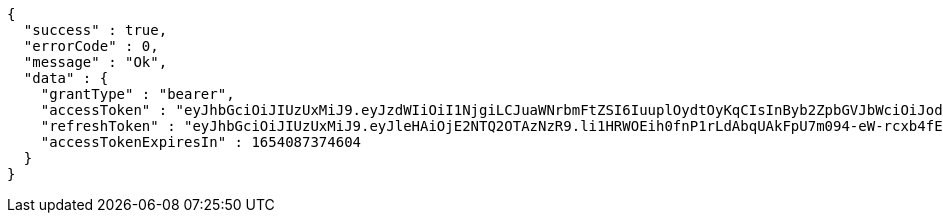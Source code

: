 [source,options="nowrap"]
----
{
  "success" : true,
  "errorCode" : 0,
  "message" : "Ok",
  "data" : {
    "grantType" : "bearer",
    "accessToken" : "eyJhbGciOiJIUzUxMiJ9.eyJzdWIiOiI1NjgiLCJuaWNrbmFtZSI6IuuplOydtOyKqCIsInByb2ZpbGVJbWciOiJodHRwOi8vbG9jYWxob3N0OjgwODAvdXBsb2FkL3Byb2ZpbGUvMmY2YzQyMTItZTFkYi00NzIzLTg4Y2ItNTZkM2YzY2U5MzU5LmpwZWciLCJkZWZhdWx0UmVnaW9uIjp7ImlkIjoxNCwibmFtZSI6IuuniO2PrCIsImRlcHRoIjoyLCJwYXJlbnQiOnsiaWQiOjAsIm5hbWUiOiLshJzsmrgiLCJkZXB0aCI6MSwicGFyZW50IjpudWxsfX0sIm9BdXRoVHlwZSI6IktBS0FPIiwiYXV0aCI6IlJPTEVfVVNFUiIsImV4cCI6MTY1NDA4NzM3NH0.tcRFkGLgT3lTBpy14JDsyY9JhXF40yvDOwExXdmUu_KBX5hvyaimQiAn0ceJP_h_ovQb87cvO7vJUD0QpvzRtA",
    "refreshToken" : "eyJhbGciOiJIUzUxMiJ9.eyJleHAiOjE2NTQ2OTAzNzR9.li1HRWOEih0fnP1rLdAbqUAkFpU7m094-eW-rcxb4fEoN_Y1cONUK5M5KyRVlU5bpGgSXqzrH_uru5PdPTpkYw",
    "accessTokenExpiresIn" : 1654087374604
  }
}
----